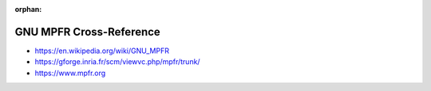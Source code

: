 :orphan:

.. index:: GNU MPFR
.. index:: MPFR
.. highlight:: c

************************
GNU MPFR Cross-Reference
************************

.. todo:: To be written.

- https://en.wikipedia.org/wiki/GNU_MPFR
- https://gforge.inria.fr/scm/viewvc.php/mpfr/trunk/
- https://www.mpfr.org
